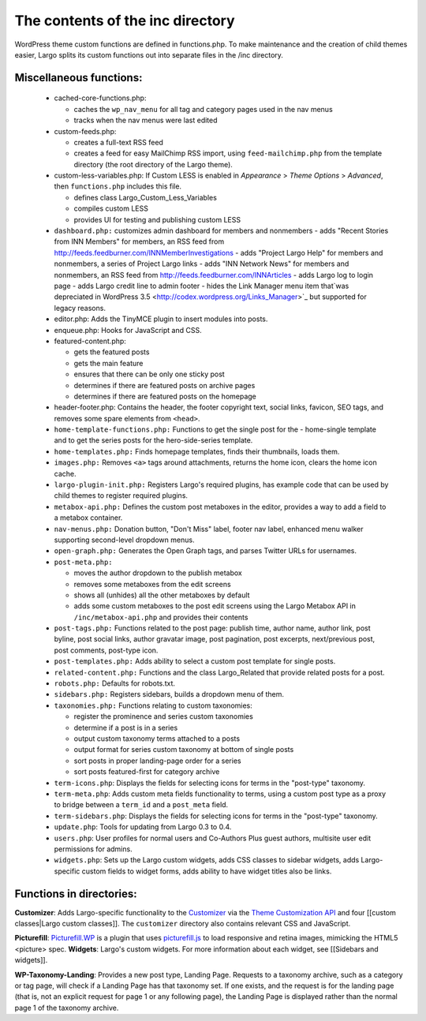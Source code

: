 The contents of the inc directory
=================================

WordPress theme custom functions are defined in functions.php. To make maintenance and the creation of child themes easier, Largo splits its custom functions out into separate files in the /inc directory.

Miscellaneous functions:
------------------------
  - cached-core-functions.php:

    - caches the ``wp_nav_menu`` for all tag and category pages used in the nav menus
    - tracks when the nav menus were last edited

  - custom-feeds.php:

    - creates a full-text RSS feed
    - creates a feed for easy MailChimp RSS import, using ``feed-mailchimp.php`` from the template directory (the root directory of the Largo theme).

  - custom-less-variables.php: If Custom LESS is enabled in *Appearance* > *Theme Options* > *Advanced*, then ``functions.php`` includes this file.

    - defines class Largo_Custom_Less_Variables
    - compiles custom LESS
    - provides UI for testing and publishing custom LESS

  - ``dashboard.php:`` customizes admin dashboard for members and nonmembers
    - adds "Recent Stories from INN Members" for members, an RSS feed from http://feeds.feedburner.com/INNMemberInvestigations
    - adds "Project Largo Help" for members and nonmembers, a series of Project Largo links
    - adds "INN Network News" for members and nonmembers, an RSS feed from http://feeds.feedburner.com/INNArticles
    - adds Largo log to login page
    - adds Largo credit line to admin footer
    - hides the Link Manager menu item that`was depreciated in WordPress 3.5 <http://codex.wordpress.org/Links_Manager>`_ but supported for legacy reasons.

  - editor.php: Adds the TinyMCE plugin to insert modules into posts.
  - enqueue.php: Hooks for JavaScript and CSS.
  - featured-content.php:

    - gets the featured posts
    - gets the main feature
    - ensures that there can be only one sticky post
    - determines if there are featured posts on archive pages
    - determines if there are featured posts on the homepage

  - header-footer.php: Contains the header, the footer copyright text, social links, favicon, SEO tags, and removes some spare elements from ``<head>``.
  - ``home-template-functions.php:`` Functions to get the single post for the   -      home-single template and to get the series posts for the hero-side-series template.
  - ``home-templates.php:`` Finds homepage templates, finds their thumbnails, loads them.
  - ``images.php:`` Removes ``<a>`` tags around attachments, returns the home icon, clears the home icon cache.
  - ``largo-plugin-init.php:`` Registers Largo's required plugins, has example code that can be used by child themes to register required plugins.
  - ``metabox-api.php:`` Defines the custom post metaboxes in the editor, provides a way to add a field to a metabox container.
  - ``nav-menus.php:`` Donation button, "Don't Miss" label, footer nav label, enhanced menu walker supporting second-level dropdown menus.
  - ``open-graph.php:`` Generates the Open Graph tags, and parses Twitter URLs for usernames.
  - ``post-meta.php:``

    - moves the author dropdown to the publish metabox
    - removes some metaboxes from the edit screens
    - shows all (unhides) all the other metaboxes by default
    - adds some custom metaboxes to the post edit screens using the Largo Metabox API in ``/inc/metabox-api.php`` and provides their contents

  - ``post-tags.php:`` Functions related to the post page: publish time, author name, author link, post byline, post social links, author gravatar image, post pagination, post excerpts, next/previous post, post comments, post-type icon.
  - ``post-templates.php:`` Adds ability to select a custom post template for single posts.
  - ``related-content.php:`` Functions and the class Largo_Related that provide related posts for a post.
  - ``robots.php:`` Defaults for robots.txt.
  - ``sidebars.php:`` Registers sidebars, builds a dropdown menu of them.

  - ``taxonomies.php:`` Functions relating to custom taxonomies:


    - register the prominence and series custom taxonomies
    - determine if a post is in a series
    - output custom taxonomy terms attached to a posts
    - output format for series custom taxonomy at bottom of single posts
    - sort posts in proper landing-page order for a series
    - sort posts featured-first for category archive

  - ``term-icons.php``: Displays the fields for selecting icons for terms in the "post-type" taxonomy.
  - ``term-meta.php``: Adds custom meta fields functionality to terms, using a custom post type as a proxy to bridge between a ``term_id`` and a ``post_meta`` field.
  - ``term-sidebars.php``: Displays the fields for selecting icons for terms in the "post-type" taxonomy.
  - ``update.php``: Tools for updating from Largo 0.3 to 0.4.
  - ``users.php``: User profiles for normal users and Co-Authors Plus guest authors, multisite user edit permissions for admins.
  - ``widgets.php``: Sets up the Largo custom widgets, adds CSS classes to sidebar widgets, adds Largo-specific custom fields to widget forms, adds ability to have widget titles also be links.

Functions in directories:
-------------------------
**Customizer**: Adds Largo-specific functionality to the
`Customizer <http://read-the-docs.readthedocs.org/en/latest/>`_ via the
`Theme Customization API <https://codex.wordpress.org/Theme_Customization_API>`_ and four [[custom classes|Largo custom classes]]. The ``customizer`` directory also contains relevant CSS and JavaScript.

**Picturefill**:
`Picturefill.WP <https://wordpress.org/plugins/picturefillwp/>`_ is a plugin that uses
`picturefill.js <https://scottjehl.github.io/picturefill/>`_ to load responsive and retina images, mimicking the HTML5 <picture> spec.
**Widgets**: Largo's custom widgets. For more information about each widget, see [[Sidebars and widgets]].

**WP-Taxonomy-Landing**: Provides a new post type, Landing Page. Requests to a taxonomy archive, such as a category or tag page, will check if a Landing Page has that taxonomy set. If one exists, and the request is for the landing page (that is, not an explicit request for page 1 or any following page), the Landing Page is displayed rather than the normal page 1 of the taxonomy archive.
